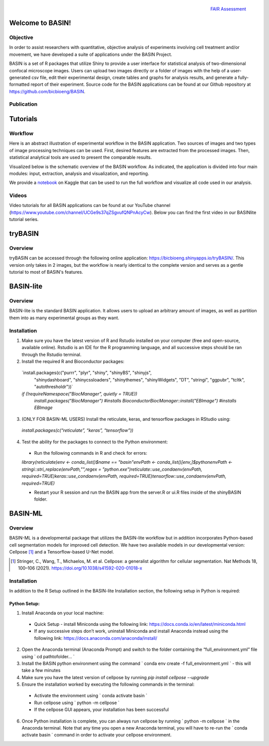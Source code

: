 .. figure:: fair_chart.png
   :height: 180 px
   :width: 180 px
   :scale: 50 %
   :alt: alternate text
   :align: right

   `FAIR Assessment`_
.. _FAIR Assessment: https://fairshake.cloud/project/130/stats/

=================
Welcome to BASIN!
=================

---------
Objective
---------

In order to assist researchers with quantitative, objective analysis of experiments
involving cell treatment and/or movement, we have developed a suite of applications
under the BASIN Project.

BASIN is a set of R packages that utilize Shiny to provide a user interface
for statistical analysis of two-dimensional confocal microscope images. Users
can upload two images directly or a folder of images with the help of a
user-generated csv file, edit their experimental design, create tables and
graphs for analysis results, and generate a fully-formatted report of their
experiment. Source code for the BASIN applications can be found at our Github
repository at https://github.com/bicbioeng/BASIN.

------------
Publication
------------

=========
Tutorials
=========

---------
Workflow
---------

Here is an abstract illustration of experimental workflow in the BASIN application. Two sources of images and two types of image processing techniques can be used.
First, desired features are extracted from the processed images. Then, statistical analytical tools are used to present the comparable results.

.. image:: figure1.png

Visualized below is the schematic overview of the BASIN workflow. As indicated, the application
is divided into four main modules: input, extraction, analysis and visualization, and reporting.

.. image:: figure2.png

We provide a `notebook`_ on Kaggle that can be used to run the full workflow and visualize all code used in our analysis.

.. _notebook: https://www.kaggle.com/evgeniradichev/basin-workflow


-------
Videos
-------

Video tutorials for all BASIN applications can be found at our YouTube channel (https://www.youtube.com/channel/UCGe9s37qZSgvufQNPnAcyCw). Below you can find
the first video in our BASINlite tutorial series.

.. raw:: html

    <iframe width="560" height="315" src="https://www.youtube.com/embed/139lNDBp_YY" title="YouTube video player" frameborder="0" allow="accelerometer; autoplay; clipboard-write; encrypted-media; gyroscope; picture-in-picture" allowfullscreen></iframe>

========
tryBASIN
========

---------
Overview
---------

tryBASIN can be accessed through the following online application: https://bicbioeng.shinyapps.io/tryBASIN/. This
version only takes in 2 images, but the workflow is nearly identical to the complete version and serves as a gentle tutorial to most of BASIN's features.

==========
BASIN-lite
==========

---------
Overview
---------

BASIN-lite is the standard BASIN application. It allows users to upload an arbitrary
amount of images, as well as partition them into as many experimental groups as
they want.

------------
Installation
------------

1. Make sure you have the latest version of R and Rstudio installed on your computer (free and open-source, available online). Rstudio is an IDE for the R programming language, and all successive steps should be ran through the Rstudio terminal.
2. Install the required R and Bioconductor packages::

  `install.packages(c("purrr", "plyr", "shiny", "shinyBS", "shinyjs",
    "shinydashboard", "shinycssloaders", "shinythemes", "shinyWidgets",
    "DT", "stringi", "ggpubr", "tcltk", "autothresholdr"))`
  `if (!requireNamespace("BiocManager", quietly = TRUE))`\
    `install.packages("BiocManager") #installs Bioconductor`\
    `BiocManager::install("EBImage") #installs EBImage`

3. (ONLY FOR BASIN-ML USERS) Install the reticulate, keras, and tensorflow packages in RStudio using::

  `install.packages(c(“reticulate”, “keras”, “tensorflow”))`

4. Test the ability for the packages to connect to the Python environment:
  - Run the following commands in R and check for errors:\
  `library(reticulate)`\
  `env <- conda_list()$name == "basin"`\
  `envPath <- conda_list()[env,]$python`\
  `envPath <- stringi::stri_replace(envPath,"",regex = "python.exe")`\
  `reticulate::use_condaenv(envPath, required=TRUE)`\
  `keras::use_condaenv(envPath, required=TRUE)`\
  `tensorflow::use_condaenv(envPath, required=TRUE)`

  - Restart your R session and run the BASIN app from the server.R or ui.R files inside of the shinyBASIN folder.

========
BASIN-ML
========

---------
Overview
---------

BASIN-ML is a developmental package that utilizes the BASIN-lite workflow but
in addition incorporates Python-based cell segmentation models for improved
cell detection. We have two available models in our developmental version:
Cellpose [1]_ and a Tensorflow-based U-Net model.

.. [1] Stringer, C., Wang, T., Michaelos, M. et al. Cellpose: a generalist algorithm for cellular segmentation. Nat Methods 18, 100–106 (2021). https://doi.org/10.1038/s41592-020-01018-x

------------
Installation
------------

In addition to the R Setup outlined in the BASIN-lite Installation section, the following
setup in Python is required:

~~~~~~~~~~~~~
Python Setup:
~~~~~~~~~~~~~

1. Install Anaconda on your local machine:
  - Quick Setup - install Miniconda using the following link: https://docs.conda.io/en/latest/miniconda.html
  - If any successive steps don’t work, uninstall Miniconda and install Anaconda instead using the following link: https://docs.anaconda.com/anaconda/install/
2. Open the Anaconda terminal (Anaconda Prompt) and switch to the folder containing the “full_environment.yml” file using ` cd path\to\folder\... `
3. Install the BASIN python environment using the command ` conda env create -f full_environment.yml ` - this will take a few minutes
4. Make sure you have the latest version of cellpose by running `pip install cellpose --upgrade`
5. Ensure the installation worked by executing the following commands in the terminal:
  - Activate the environment using ` conda activate basin `
  - Run cellpose using ` python -m cellpose `
  - If the cellpose GUI appears, your installation has been successful
6. Once Python installation is complete, you can always run cellpose by running ` python -m cellpose ` in the Anaconda terminal. Note that any time you open a new Anaconda terminal, you will have to re-run the ` conda activate basin ` command in order to activate your cellpose environment.
